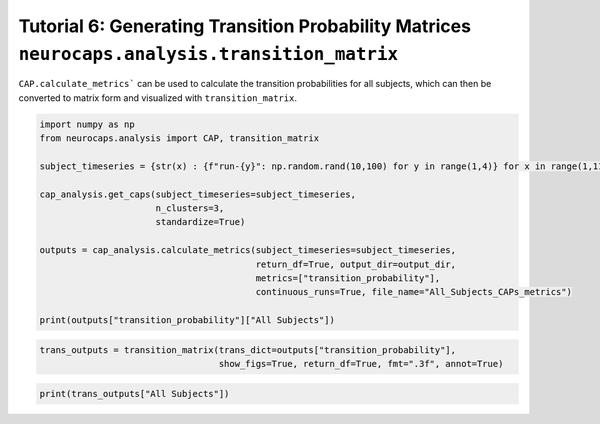 Tutorial 6: Generating Transition Probability Matrices ``neurocaps.analysis.transition_matrix``
===============================================================================================
``CAP.calculate_metrics``` can be used to calculate the transition probabilities for all subjects,
which can then be converted to matrix form and visualized with ``transition_matrix``.

.. code-block:: python
    
    import numpy as np
    from neurocaps.analysis import CAP, transition_matrix

    subject_timeseries = {str(x) : {f"run-{y}": np.random.rand(10,100) for y in range(1,4)} for x in range(1,11)}

    cap_analysis.get_caps(subject_timeseries=subject_timeseries,
                          n_clusters=3,
                          standardize=True)

    outputs = cap_analysis.calculate_metrics(subject_timeseries=subject_timeseries, 
                                             return_df=True, output_dir=output_dir,
                                             metrics=["transition_probability"],
                                             continuous_runs=True, file_name="All_Subjects_CAPs_metrics")

    print(outputs["transition_probability"]["All Subjects"])   

.. csv-table::
   :file: embed/transition_probability-All_Subjects.csv
   :header-rows: 1                                   

.. code-block:: python

    trans_outputs = transition_matrix(trans_dict=outputs["transition_probability"],
                                      show_figs=True, return_df=True, fmt=".3f", annot=True)

.. image:: embed/All_Subjects_CAPs_transition_probability_matrix.png
    :width: 600

.. code-block:: python

    print(trans_outputs["All Subjects"])

.. csv-table::
   :file: embed/All_Subjects_CAPs_transition_probability_matrix.csv
   :header-rows: 1